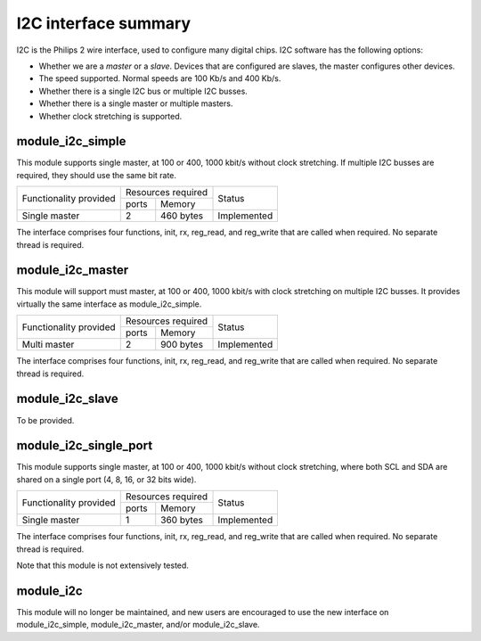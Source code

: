 I2C interface summary
=====================

I2C is the Philips 2 wire interface, used to configure many digital chips.
I2C software has the following options:

* Whether we are a *master* or a *slave*. Devices that are configured are
  slaves, the master configures other devices. 

* The speed supported. Normal speeds are 100 Kb/s and 400 Kb/s. 

* Whether there is a single I2C bus or multiple I2C busses.

* Whether there is a single master or multiple masters.

* Whether clock stretching is supported.


module_i2c_simple
-----------------

This module supports single master, at 100 or 400, 1000 kbit/s without clock
stretching. If multiple I2C busses are required, they should use the same
bit rate.

+---------------------------+-----------------------+------------------------+
| Functionality provided    | Resources required    | Status                 | 
|                           +-----------+-----------+                        |
|                           | ports     | Memory    |                        |
+---------------------------+-----------+-----------+------------------------+
| Single master             | 2         | 460 bytes | Implemented            |
+---------------------------+-----------+-----------+------------------------+

The interface comprises four functions, init, rx, reg_read, and reg_write
that are called when required. No separate thread is required.

module_i2c_master
-----------------

This module will support must master, at 100 or 400, 1000 kbit/s with clock
stretching on multiple I2C busses. It provides virtually the same interface as
module_i2c_simple.

+---------------------------+------------------------+------------------------+
| Functionality provided    | Resources required     | Status                 | 
|                           +-----------+------------+                        |
|                           | ports     | Memory     |                        |
+---------------------------+-----------+------------+------------------------+
| Multi master              | 2         | 900 bytes  | Implemented            |
+---------------------------+-----------+------------+------------------------+

The interface comprises four functions, init, rx, reg_read, and reg_write
that are called when required. No separate thread is required.


module_i2c_slave
----------------

To be provided.

module_i2c_single_port
----------------------

This module supports single master, at 100 or 400, 1000 kbit/s without clock
stretching, where both SCL and SDA are shared on a single port (4, 8, 16,
or 32 bits wide).

+---------------------------+-----------------------+------------------------+
| Functionality provided    | Resources required    | Status                 | 
|                           +-----------+-----------+                        |
|                           | ports     | Memory    |                        |
+---------------------------+-----------+-----------+------------------------+
| Single master             | 1         | 360 bytes | Implemented            |
+---------------------------+-----------+-----------+------------------------+

The interface comprises four functions, init, rx, reg_read, and reg_write
that are called when required. No separate thread is required.

Note that this module is not extensively tested.

module_i2c
----------

This module will no longer be maintained, and new users are encouraged to
use the new interface on module_i2c_simple, module_i2c_master, and/or
module_i2c_slave.

